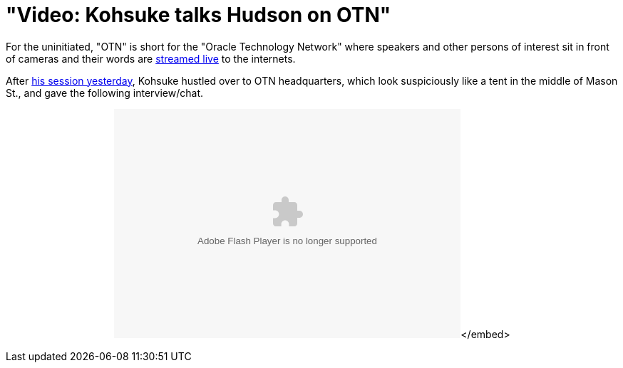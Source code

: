 = "Video: Kohsuke talks Hudson on OTN"
:page-tags: general , javaone
:page-author: rtyler

For the uninitiated, "OTN" is short for the "Oracle Technology Network" where speakers and other persons of interest sit in front of cameras and their words are https://www.oracle.com/us/javaonedevelop/oracle-technology-network-live-166853.html[streamed live] to the internets.

After link:/content/live-blog-kohsukes-presentation-javaone[his session yesterday], Kohsuke hustled over to OTN headquarters, which look suspiciously like a tent in the middle of Mason St., and gave the following interview/chat.+++<center>++++++<object id="flashObj" width="486" height="322" classid="clsid:D27CDB6E-AE6D-11cf-96B8-444553540000" codebase="https://download.macromedia.com/pub/shockwave/cabs/flash/swflash.cab#version=9,0,47,0">++++++<param name="movie" value="https://c.brightcove.com/services/viewer/federated_f9?isVid=1">++++++</param>++++++<param name="bgcolor" value="#FFFFFF">++++++</param>++++++<param name="flashVars" value="videoId=610282501001&linkBaseURL=http%3A%2F%2Fmedianetwork.oracle.com%2Fmedia%2Fshow%2F15622&playerID=1640183659&playerKey=AQ%2E%2E,AAAAAFcSbzI%2E,OkyYKKfkn3za9MF0qI3Ufg1AerdkqfR3&domain=embed&dynamicStreaming=true">++++++</param>++++++<param name="base" value="https://admin.brightcove.com">++++++</param>++++++<param name="seamlesstabbing" value="false">++++++</param>++++++<param name="allowFullScreen" value="true">++++++</param>++++++<param name="swLiveConnect" value="true">++++++</param>++++++<param name="allowScriptAccess" value="always">++++++</param>++++++<embed src="https://c.brightcove.com/services/viewer/federated_f9?isVid=1" bgcolor="#FFFFFF" flashvars="videoId=610282501001&linkBaseURL=http%3A%2F%2Fmedianetwork.oracle.com%2Fmedia%2Fshow%2F15622&playerID=1640183659&playerKey=AQ%2E%2E,AAAAAFcSbzI%2E,OkyYKKfkn3za9MF0qI3Ufg1AerdkqfR3&domain=embed&dynamicStreaming=true" base="https://admin.brightcove.com" name="flashObj" width="486" height="322" seamlesstabbing="false" type="application/x-shockwave-flash" allowfullscreen="true" swliveconnect="true" allowscriptaccess="always" pluginspage="https://www.macromedia.com/shockwave/download/index.cgi?P1_Prod_Version=ShockwaveFlash">++++++</embed>+++</embed>+++</object>++++++</center>+++

// break
